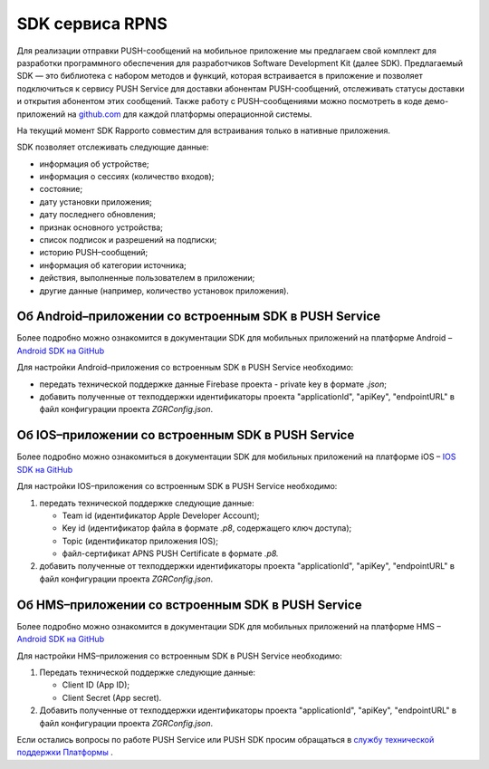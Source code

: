 SDK сервиса RPNS
=================

Для реализации отправки PUSH-сообщений на мобильное приложение мы предлагаем свой комплект для разработки программного обеспечения для разработчиков Software Development Kit (далее SDK). Предлагаемый SDK — это библиотека с набором методов и функций, которая встраивается в приложение и позволяет подключиться к сервису PUSH Service для доставки абонентам PUSH-сообщений, отслеживать статусы доставки и открытия абонентом этих сообщений. Также работу с PUSH–сообщениями можно посмотреть в коде демо-приложений на `github.com <https://github.com/zgr-im>`__ для каждой платформы операционной системы. 

На текущий момент SDK Rapporto совместим для встраивания только в нативные приложения.

SDK позволяет отслеживать следующие данные:

*  информация об устройстве;

*  информация о сессиях (количество входов);

*  состояние;

*  дату установки приложения;

*  дату последнего обновления;

*  признак основного устройства;

*  список подписок и разрешений на подписки;

*  историю PUSH–сообщений;

*  информация об категории источника;

*  действия, выполненные пользователем в приложении;

*  другие данные (например, количество установок приложения).


Об Android–приложении со встроенным SDK в PUSH Service
------------------------------------------------------

Более подробно можно ознакомится в документации SDK для мобильных приложений на платформе Android – `Android SDK на GitHub <https://github.com/zgr-im/zgr-pushservice-android-sdk-builds/blob/master/pushservicesample/SDK.md>`__

Для настройки Android–приложения со встроенным SDK в PUSH Service необходимо:

*  передать технической поддержке данные Firebase проекта - private key в формате *.json*;

*  добавить полученные от техподдержки идентификаторы проекта "applicationId", "apiKey", "endpointURL" в файл конфигурации проекта *ZGRConfig.json*.


Об IOS–приложении со встроенным SDK в PUSH Service 
--------------------------------------------------

Более подробно можно ознакомиться в документации SDK для мобильных приложений на платформе iOS – `IOS SDK на GitHub <https://github.com/zgr-im/zgr-pushservice-ios-sdk-builds>`__  

Для настройки IOS–приложения со встроенным SDK в PUSH Service необходимо:

1. передать технической поддержке следующие данные:

   *  Team id (идентификатор Apple Developer Account);

   *  Key id (идентификатор файла в формате *.p8*, содержащего ключ доступа);

   *  Topiс (идентификатор приложения IOS);

   *  файл-сертификат APNS PUSH Certificate в формате *.p8.*



2. добавить полученные от техподдержки идентификаторы проекта "applicationId", "apiKey", "endpointURL" в файл конфигурации проекта *ZGRConfig.json*.


Об HMS–приложении со встроенным SDK в PUSH Service 
--------------------------------------------------

Более подробно можно ознакомится в документации SDK для мобильных приложений на платформе HMS – `Android SDK на GitHub <https://github.com/zgr-im/zgr-pushservice-android-sdk-builds>`__ 

Для настройки HMS–приложения со встроенным SDK в PUSH Service необходимо:

1. Передать технической поддержке следующие данные:

   *  Client ID (App ID);

   *  Client Secret (App secret).

2. Добавить полученные от техподдержки идентификаторы проекта "applicationId", "apiKey", "endpointURL" в файл конфигурации проекта *ZGRConfig.json*. 
   


Если остались вопросы по работе PUSH Service или PUSH SDK просим обращаться в `службу технической поддержки Платформы <https://rapporto.ru/contacts/>`__ .

